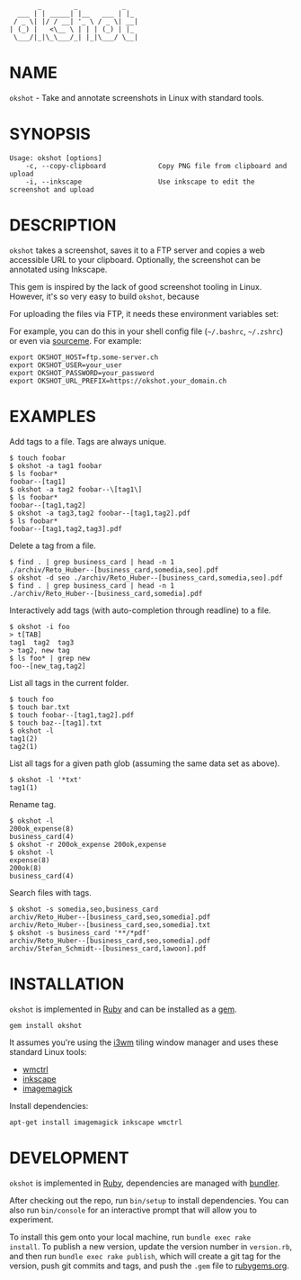 #+begin_example
       _        _           _
  ___ | | _____| |__   ___ | |_
 / _ \| |/ / __| '_ \ / _ \| __|
| (_) |   <\__ \ | | | (_) | |_
 \___/|_|\_\___/_| |_|\___/ \__|
#+end_example

#+html: <img src="https://github.com/200ok-ch/okshot/workflows/CI/badge.svg"/>
#+html: <a href="https://rubygems.org/gems/okshot"> <img src="https://badge.fury.io/rb/okshot.svg"/></a>

* NAME

=okshot= - Take and annotate screenshots in Linux with standard tools.

* SYNOPSIS

  #+begin_example
    Usage: okshot [options]
        -c, --copy-clipboard             Copy PNG file from clipboard and upload
        -i, --inkscape                   Use inkscape to edit the screenshot and upload
  #+end_example

* DESCRIPTION

=okshot= takes a screenshot, saves it to a FTP server and copies a web
accessible URL to your clipboard. Optionally, the screenshot can be
annotated using Inkscape.

This gem is inspired by the lack of good screenshot tooling in Linux.
However, it's so very easy to build =okshot=, because

For uploading the files via FTP, it needs these environment variables set:

For example, you can do this in your shell config file (=~/.bashrc=,
=~/.zshrc=) or even via [[https://200ok.ch/posts/contextual-helpers-with-zsh-hooks.html][sourceme]]. For example:

#+begin_example
export OKSHOT_HOST=ftp.some-server.ch
export OKSHOT_USER=your_user
export OKSHOT_PASSWORD=your_password
export OKSHOT_URL_PREFIX=https://okshot.your_domain.ch
#+end_example

* EXAMPLES

Add tags to a file. Tags are always unique.

#+begin_example
  $ touch foobar
  $ okshot -a tag1 foobar
  $ ls foobar*
  foobar--[tag1]
  $ okshot -a tag2 foobar--\[tag1\]
  $ ls foobar*
  foobar--[tag1,tag2]
  $ okshot -a tag3,tag2 foobar--[tag1,tag2].pdf
  $ ls foobar*
  foobar--[tag1,tag2,tag3].pdf
#+end_example

Delete a tag from a file.

#+begin_example
  $ find . | grep business_card | head -n 1
  ./archiv/Reto_Huber--[business_card,somedia,seo].pdf
  $ okshot -d seo ./archiv/Reto_Huber--[business_card,somedia,seo].pdf
  $ find . | grep business_card | head -n 1
  ./archiv/Reto_Huber--[business_card,somedia].pdf
#+end_example

Interactively add tags (with auto-completion through readline) to a file.

#+begin_example
  $ okshot -i foo
  > t[TAB]
  tag1  tag2  tag3
  > tag2, new tag
  $ ls foo* | grep new
  foo--[new_tag,tag2]
#+end_example

List all tags in the current folder.

#+begin_example
  $ touch foo
  $ touch bar.txt
  $ touch foobar--[tag1,tag2].pdf
  $ touch baz--[tag1].txt
  $ okshot -l
  tag1(2)
  tag2(1)
#+end_example

List all tags for a given path glob (assuming the same data set as above).

#+begin_example
  $ okshot -l '*txt'
  tag1(1)
#+end_example

Rename tag.

#+begin_example
  $ okshot -l
  200ok_expense(8)
  business_card(4)
  $ okshot -r 200ok_expense 200ok,expense
  $ okshot -l
  expense(8)
  200ok(8)
  business_card(4)
#+end_example

Search files with tags.

#+begin_example
  $ okshot -s somedia,seo,business_card
  archiv/Reto_Huber--[business_card,seo,somedia].pdf
  archiv/Reto_Huber--[business_card,seo,somedia].txt
  $ okshot -s business_card '**/*pdf'
  archiv/Reto_Huber--[business_card,seo,somedia].pdf
  archiv/Stefan_Schmidt--[business_card,lawoon].pdf
#+end_example

* INSTALLATION

=okshot= is implemented in [[https://www.ruby-lang.org/en/][Ruby]] and can be installed as a [[https://rubygems.org/][gem]].

  #+begin_example
    gem install okshot
  #+end_example

It assumes you're using the [[https://i3wm.org/][i3wm]] tiling window manager and uses these
standard Linux tools:

- [[https://linux.die.net/man/1/wmctrl][wmctrl]]
- [[https://inkscape.org/][inkscape]]
- [[https://imagemagick.org/][imagemagick]]

Install dependencies:

#+begin_src shell
apt-get install imagemagick inkscape wmctrl
#+end_src

* DEVELOPMENT

=okshot= is implemented in [[https://www.ruby-lang.org/en/][Ruby]], dependencies are managed with [[https://bundler.io/][bundler]].

After checking out the repo, run =bin/setup= to install dependencies.
You can also run =bin/console= for an interactive prompt that will
allow you to experiment.

To install this gem onto your local machine, run =bundle exec rake
install=. To publish a new version, update the version number in
=version.rb=, and then run =bundle exec rake publish=, which will
create a git tag for the version, push git commits and tags, and push
the =.gem= file to [[https://rubygems.org][rubygems.org]].

# * TESTS

# Tests are implemented with [[https://rspec.info/][RSpec]] and can be run with =bundle exec
# rspec spec=.
